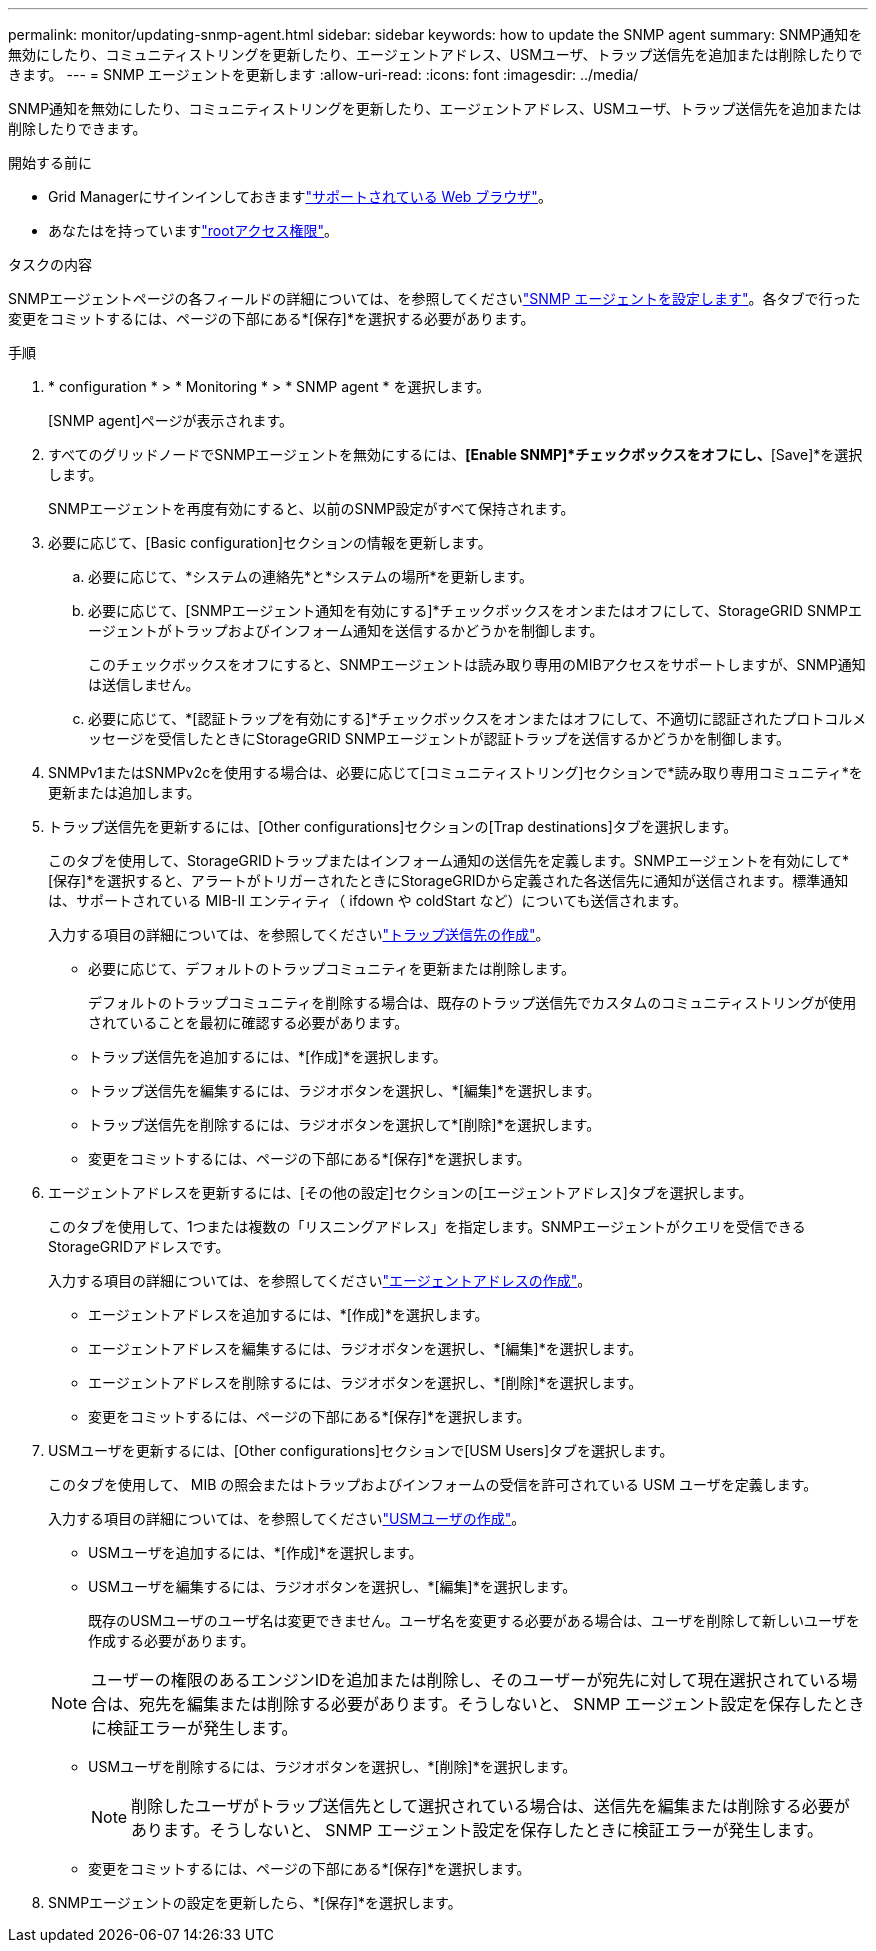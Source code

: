 ---
permalink: monitor/updating-snmp-agent.html 
sidebar: sidebar 
keywords: how to update the SNMP agent 
summary: SNMP通知を無効にしたり、コミュニティストリングを更新したり、エージェントアドレス、USMユーザ、トラップ送信先を追加または削除したりできます。 
---
= SNMP エージェントを更新します
:allow-uri-read: 
:icons: font
:imagesdir: ../media/


[role="lead"]
SNMP通知を無効にしたり、コミュニティストリングを更新したり、エージェントアドレス、USMユーザ、トラップ送信先を追加または削除したりできます。

.開始する前に
* Grid Managerにサインインしておきますlink:../admin/web-browser-requirements.html["サポートされている Web ブラウザ"]。
* あなたはを持っていますlink:../admin/admin-group-permissions.html["rootアクセス権限"]。


.タスクの内容
SNMPエージェントページの各フィールドの詳細については、を参照してくださいlink:configuring-snmp-agent.html["SNMP エージェントを設定します"]。各タブで行った変更をコミットするには、ページの下部にある*[保存]*を選択する必要があります。

.手順
. * configuration * > * Monitoring * > * SNMP agent * を選択します。
+
[SNMP agent]ページが表示されます。

. すべてのグリッドノードでSNMPエージェントを無効にするには、*[Enable SNMP]*チェックボックスをオフにし、*[Save]*を選択します。
+
SNMPエージェントを再度有効にすると、以前のSNMP設定がすべて保持されます。

. 必要に応じて、[Basic configuration]セクションの情報を更新します。
+
.. 必要に応じて、*システムの連絡先*と*システムの場所*を更新します。
.. 必要に応じて、[SNMPエージェント通知を有効にする]*チェックボックスをオンまたはオフにして、StorageGRID SNMPエージェントがトラップおよびインフォーム通知を送信するかどうかを制御します。
+
このチェックボックスをオフにすると、SNMPエージェントは読み取り専用のMIBアクセスをサポートしますが、SNMP通知は送信しません。

.. 必要に応じて、*[認証トラップを有効にする]*チェックボックスをオンまたはオフにして、不適切に認証されたプロトコルメッセージを受信したときにStorageGRID SNMPエージェントが認証トラップを送信するかどうかを制御します。


. SNMPv1またはSNMPv2cを使用する場合は、必要に応じて[コミュニティストリング]セクションで*読み取り専用コミュニティ*を更新または追加します。
. トラップ送信先を更新するには、[Other configurations]セクションの[Trap destinations]タブを選択します。
+
このタブを使用して、StorageGRIDトラップまたはインフォーム通知の送信先を定義します。SNMPエージェントを有効にして*[保存]*を選択すると、アラートがトリガーされたときにStorageGRIDから定義された各送信先に通知が送信されます。標準通知は、サポートされている MIB-II エンティティ（ ifdown や coldStart など）についても送信されます。

+
入力する項目の詳細については、を参照してくださいlink:../monitor/configuring-snmp-agent.html#create-trap-destinations["トラップ送信先の作成"]。

+
** 必要に応じて、デフォルトのトラップコミュニティを更新または削除します。
+
デフォルトのトラップコミュニティを削除する場合は、既存のトラップ送信先でカスタムのコミュニティストリングが使用されていることを最初に確認する必要があります。

** トラップ送信先を追加するには、*[作成]*を選択します。
** トラップ送信先を編集するには、ラジオボタンを選択し、*[編集]*を選択します。
** トラップ送信先を削除するには、ラジオボタンを選択して*[削除]*を選択します。
** 変更をコミットするには、ページの下部にある*[保存]*を選択します。


. エージェントアドレスを更新するには、[その他の設定]セクションの[エージェントアドレス]タブを選択します。
+
このタブを使用して、1つまたは複数の「リスニングアドレス」を指定します。SNMPエージェントがクエリを受信できるStorageGRIDアドレスです。

+
入力する項目の詳細については、を参照してくださいlink:../monitor/configuring-snmp-agent.html#create-agent-addresses["エージェントアドレスの作成"]。

+
** エージェントアドレスを追加するには、*[作成]*を選択します。
** エージェントアドレスを編集するには、ラジオボタンを選択し、*[編集]*を選択します。
** エージェントアドレスを削除するには、ラジオボタンを選択し、*[削除]*を選択します。
** 変更をコミットするには、ページの下部にある*[保存]*を選択します。


. USMユーザを更新するには、[Other configurations]セクションで[USM Users]タブを選択します。
+
このタブを使用して、 MIB の照会またはトラップおよびインフォームの受信を許可されている USM ユーザを定義します。

+
入力する項目の詳細については、を参照してくださいlink:../monitor/configuring-snmp-agent.html#create-usm-users["USMユーザの作成"]。

+
** USMユーザを追加するには、*[作成]*を選択します。
** USMユーザを編集するには、ラジオボタンを選択し、*[編集]*を選択します。
+
既存のUSMユーザのユーザ名は変更できません。ユーザ名を変更する必要がある場合は、ユーザを削除して新しいユーザを作成する必要があります。

+

NOTE: ユーザーの権限のあるエンジンIDを追加または削除し、そのユーザーが宛先に対して現在選択されている場合は、宛先を編集または削除する必要があります。そうしないと、 SNMP エージェント設定を保存したときに検証エラーが発生します。

** USMユーザを削除するには、ラジオボタンを選択し、*[削除]*を選択します。
+

NOTE: 削除したユーザがトラップ送信先として選択されている場合は、送信先を編集または削除する必要があります。そうしないと、 SNMP エージェント設定を保存したときに検証エラーが発生します。

** 変更をコミットするには、ページの下部にある*[保存]*を選択します。


. SNMPエージェントの設定を更新したら、*[保存]*を選択します。

